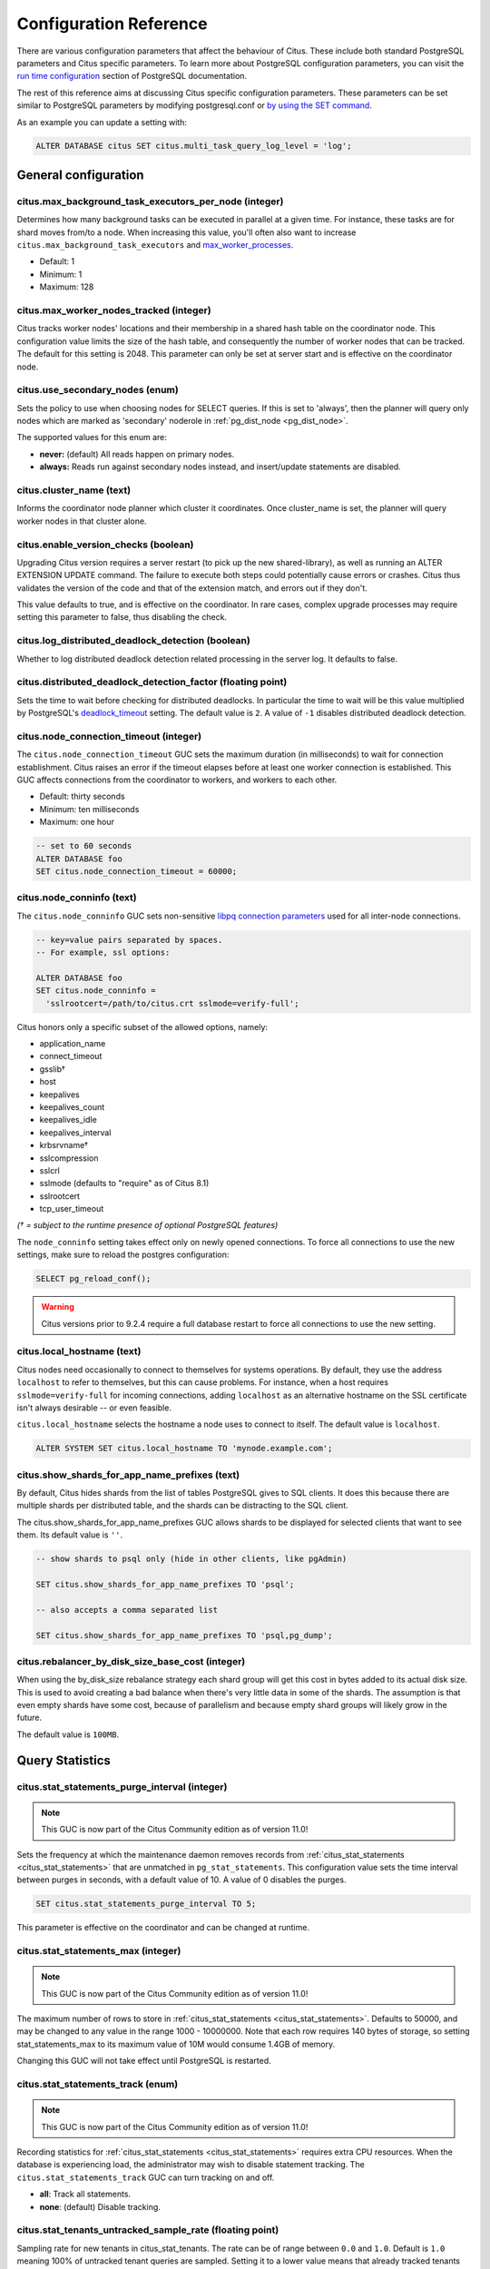 .. _configuration:

Configuration Reference
=======================

There are various configuration parameters that affect the behaviour of Citus. These include both standard PostgreSQL parameters and Citus specific parameters. To learn more about PostgreSQL configuration parameters, you can visit the `run time configuration <http://www.postgresql.org/docs/current/static/runtime-config.html>`_ section of PostgreSQL documentation.

The rest of this reference aims at discussing Citus specific configuration parameters. These parameters can be set similar to PostgreSQL parameters by modifying postgresql.conf or `by using the SET command <http://www.postgresql.org/docs/current/static/config-setting.html>`_.

As an example you can update a setting with:

.. code-block:: postgresql

    ALTER DATABASE citus SET citus.multi_task_query_log_level = 'log';


General configuration
---------------------------------------

.. _max_background_task_executors_per_node:

citus.max_background_task_executors_per_node (integer)
$$$$$$$$$$$$$$$$$$$$$$$$$$$$$$$$$$$$$$$$$$$$$$$$$$$$$$

Determines how many background tasks can be executed in parallel at a given
time. For instance, these tasks are for shard moves from/to a node. When
increasing this value, you'll often also want to increase
``citus.max_background_task_executors`` and `max_worker_processes
<https://www.postgresql.org/docs/current/runtime-config-resource.html#GUC-MAX-WORKER-PROCESSES>`_.

* Default: 1
* Minimum: 1
* Maximum: 128 

citus.max_worker_nodes_tracked (integer)
$$$$$$$$$$$$$$$$$$$$$$$$$$$$$$$$$$$$$$$$$$$$$$$$

Citus tracks worker nodes' locations and their membership in a shared hash table on the coordinator node. This configuration value limits the size of the hash table, and consequently the number of worker nodes that can be tracked. The default for this setting is 2048. This parameter can only be set at server start and is effective on the coordinator node.

citus.use_secondary_nodes (enum)
$$$$$$$$$$$$$$$$$$$$$$$$$$$$$$$$

Sets the policy to use when choosing nodes for SELECT queries. If this
is set to 'always', then the planner will query only nodes which are
marked as 'secondary' noderole in :ref:`pg_dist_node <pg_dist_node>`.

The supported values for this enum are:

* **never:** (default) All reads happen on primary nodes.

* **always:** Reads run against secondary nodes instead, and insert/update statements are disabled.

citus.cluster_name (text)
$$$$$$$$$$$$$$$$$$$$$$$$$

Informs the coordinator node planner which cluster it coordinates. Once
cluster_name is set, the planner will query worker nodes in that cluster alone.

.. _enable_version_checks:

citus.enable_version_checks (boolean)
$$$$$$$$$$$$$$$$$$$$$$$$$$$$$$$$$$$$$

Upgrading Citus version requires a server restart (to pick up the new
shared-library), as well as running an ALTER EXTENSION UPDATE command. The
failure to execute both steps could potentially cause errors or crashes. Citus
thus validates the version of the code and that of the extension match, and
errors out if they don't.

This value defaults to true, and is effective on the coordinator. In rare cases,
complex upgrade processes may require setting this parameter to false, thus
disabling the check.

citus.log_distributed_deadlock_detection (boolean)
$$$$$$$$$$$$$$$$$$$$$$$$$$$$$$$$$$$$$$$$$$$$$$$$$$

Whether to log distributed deadlock detection related processing in the server log. It defaults to false.

citus.distributed_deadlock_detection_factor (floating point)
$$$$$$$$$$$$$$$$$$$$$$$$$$$$$$$$$$$$$$$$$$$$$$$$$$$$$$$$$$$$

Sets the time to wait before checking for distributed deadlocks. In particular the time to wait will be this value multiplied by PostgreSQL's `deadlock_timeout <https://www.postgresql.org/docs/current/static/runtime-config-locks.html>`_ setting. The default value is ``2``. A value of ``-1`` disables distributed deadlock detection.

.. _node_connection_timeout:

citus.node_connection_timeout (integer)
$$$$$$$$$$$$$$$$$$$$$$$$$$$$$$$$$$$$$$$$

The ``citus.node_connection_timeout`` GUC sets the maximum duration (in milliseconds) to wait for connection establishment. Citus raises an error if the timeout elapses before at least one worker connection is established. This GUC affects connections from the coordinator to workers, and workers to each other.

* Default: thirty seconds
* Minimum: ten milliseconds
* Maximum: one hour

.. code-block:: postgresql

  -- set to 60 seconds
  ALTER DATABASE foo
  SET citus.node_connection_timeout = 60000;

.. _node_conninfo:

citus.node_conninfo (text)
$$$$$$$$$$$$$$$$$$$$$$$$$$$$$$$$$$$$$$$$

The ``citus.node_conninfo`` GUC sets non-sensitive `libpq connection parameters <https://www.postgresql.org/docs/current/static/libpq-connect.html#LIBPQ-PARAMKEYWORDS>`_ used for all inter-node connections.

.. code-block:: postgresql

  -- key=value pairs separated by spaces.
  -- For example, ssl options:

  ALTER DATABASE foo
  SET citus.node_conninfo =
    'sslrootcert=/path/to/citus.crt sslmode=verify-full';

Citus honors only a specific subset of the allowed options, namely:

* application_name
* connect_timeout
* gsslib†
* host
* keepalives
* keepalives_count
* keepalives_idle
* keepalives_interval
* krbsrvname†
* sslcompression
* sslcrl
* sslmode  (defaults to "require" as of Citus 8.1)
* sslrootcert
* tcp_user_timeout

*(† = subject to the runtime presence of optional PostgreSQL features)*

The ``node_conninfo`` setting takes effect only on newly opened connections. To force all connections to use the new settings, make sure to reload the postgres configuration:

.. code-block:: postgresql

   SELECT pg_reload_conf();

.. warning::

   Citus versions prior to 9.2.4 require a full database restart to force all connections to use the new setting.

.. _local_hostname:

citus.local_hostname (text)
$$$$$$$$$$$$$$$$$$$$$$$$$$$

Citus nodes need occasionally to connect to themselves for systems operations.
By default, they use the address ``localhost`` to refer to themselves, but this
can cause problems. For instance, when a host requires ``sslmode=verify-full``
for incoming connections, adding ``localhost`` as an alternative hostname on
the SSL certificate isn't always desirable -- or even feasible.

``citus.local_hostname`` selects the hostname a node uses to connect to itself.
The default value is ``localhost``.

.. code-block:: postgresql

   ALTER SYSTEM SET citus.local_hostname TO 'mynode.example.com';

.. _show_shards_for_app_name_prefixes:

citus.show_shards_for_app_name_prefixes (text)
$$$$$$$$$$$$$$$$$$$$$$$$$$$$$$$$$$$$$$$$$$$$$$

By default, Citus hides shards from the list of tables PostgreSQL gives to SQL
clients. It does this because there are multiple shards per distributed table,
and the shards can be distracting to the SQL client.

The citus.show_shards_for_app_name_prefixes GUC allows shards to be displayed
for selected clients that want to see them. Its default value is ``''``.

.. code-block:: psql

   -- show shards to psql only (hide in other clients, like pgAdmin)

   SET citus.show_shards_for_app_name_prefixes TO 'psql';

   -- also accepts a comma separated list

   SET citus.show_shards_for_app_name_prefixes TO 'psql,pg_dump';

.. _rebalancer_by_disk_size_base_cost:

citus.rebalancer_by_disk_size_base_cost (integer)
$$$$$$$$$$$$$$$$$$$$$$$$$$$$$$$$$$$$$$$$$$$$$$$$$

When using the by_disk_size rebalance strategy each shard group 
will get this cost in bytes added to its actual disk size. This 
is used to avoid creating a bad balance when there's very little 
data in some of the shards. The assumption is that even empty 
shards have some cost, because of parallelism and because empty 
shard groups will likely grow in the future.

The default value is ``100MB``.

Query Statistics
---------------------------

citus.stat_statements_purge_interval (integer)
$$$$$$$$$$$$$$$$$$$$$$$$$$$$$$$$$$$$$$$$$$$$$$$

.. note::

   This GUC is now part of the Citus Community edition as of
   version 11.0!

Sets the frequency at which the maintenance daemon removes records from :ref:`citus_stat_statements <citus_stat_statements>` that are unmatched in ``pg_stat_statements``. This configuration value sets the time interval between purges in seconds, with a default value of 10. A value of 0 disables the purges.

.. code-block:: psql

   SET citus.stat_statements_purge_interval TO 5;

This parameter is effective on the coordinator and can be changed at runtime.

citus.stat_statements_max (integer)
$$$$$$$$$$$$$$$$$$$$$$$$$$$$$$$$$$$

.. note::

   This GUC is now part of the Citus Community edition as of
   version 11.0!

The maximum number of rows to store in :ref:`citus_stat_statements <citus_stat_statements>`. Defaults to 50000, and may be changed to any value in the range 1000 - 10000000. Note that each row requires 140 bytes of storage, so setting stat_statements_max to its maximum value of 10M would consume 1.4GB of memory.

Changing this GUC will not take effect until PostgreSQL is restarted.

citus.stat_statements_track (enum)
$$$$$$$$$$$$$$$$$$$$$$$$$$$$$$$$$$

.. note::

   This GUC is now part of the Citus Community edition as of
   version 11.0!

Recording statistics for :ref:`citus_stat_statements <citus_stat_statements>`
requires extra CPU resources. When the database is experiencing load, the
administrator may wish to disable statement tracking. The
``citus.stat_statements_track`` GUC can turn tracking on and off. 

* **all**: Track all statements.
* **none**: (default) Disable tracking.

.. _stat_tenants_untracked_sample_rate:

citus.stat_tenants_untracked_sample_rate (floating point)
$$$$$$$$$$$$$$$$$$$$$$$$$$$$$$$$$$$$$$$$$$$$$$$$$$$$$$$$$

Sampling rate for new tenants in citus_stat_tenants. The rate can be of range between ``0.0`` and ``1.0``. Default is ``1.0`` meaning 100% of untracked tenant queries are sampled. Setting it to a lower value means that already tracked tenants have 100% queries sampled, but tenants that are currently untracked are sampled only at the provided rate.

Data Loading
---------------------------

citus.multi_shard_commit_protocol (enum)
$$$$$$$$$$$$$$$$$$$$$$$$$$$$$$$$$$$$$$$$

Sets the commit protocol to use when performing COPY on a hash distributed table. On each individual shard placement, the COPY is performed in a transaction block to ensure that no data is ingested if an error occurs during the COPY. However, there is a particular failure case in which the COPY succeeds on all placements, but a (hardware) failure occurs before all transactions commit. This parameter can be used to prevent data loss in that case by choosing between the following commit protocols: 

* **2pc:** (default) The transactions in which COPY is performed on the shard placements are first prepared using PostgreSQL's `two-phase commit <http://www.postgresql.org/docs/current/static/sql-prepare-transaction.html>`_ and then committed. Failed commits can be manually recovered or aborted using COMMIT PREPARED or ROLLBACK PREPARED, respectively. When using 2pc, `max_prepared_transactions <http://www.postgresql.org/docs/current/static/runtime-config-resource.html>`_ should be increased on all the workers, typically to the same value as max_connections.

* **1pc:** The transactions in which COPY is performed on the shard placements are committed in a single round. Data may be lost if a commit fails after COPY succeeds on all placements (rare).

citus.shard_count (integer)
$$$$$$$$$$$$$$$$$$$$$$$$$$$$$$$$$$$$$$$$$$$$

Sets the shard count for hash-partitioned tables and defaults to 32. This value is used by
the :ref:`create_distributed_table <create_distributed_table>` UDF when creating
hash-partitioned tables. This parameter can be set at run-time and is effective on the coordinator. 

citus.shard_max_size (integer)
$$$$$$$$$$$$$$$$$$$$$$$$$$$$$$$$$$$$$

Sets the maximum size to which a shard will grow before it gets split and defaults to 1GB. When the source file's size (which is used for staging) for one shard exceeds this configuration value, the database ensures that a new shard gets created. This parameter can be set at run-time and is effective on the coordinator.

.. _replicate_reference_tables_on_activate:

citus.replicate_reference_tables_on_activate (boolean)
$$$$$$$$$$$$$$$$$$$$$$$$$$$$$$$$$$$$$$$$$$$$$$$$$$$$$$

Reference table shards must be placed on all nodes which have distributed
tables. By default, reference table shards are copied to a node at node
activation time, that is, when such functions as :ref:`citus_add_node` or
:ref:`citus_activate_node` are called. However, node activation might be an
inconvenient time to copy the placements, because it can take a long time when
there are large reference tables.

You can defer reference table replication by setting the
``citus.replicate_reference_tables_on_activate`` GUC to 'off'. Reference table
replication will then happen when we create new shards on the node. For instance,
when calling :ref:`create_distributed_table`, :ref:`create_reference_table`,
or when the shard rebalancer moves shards to the new node.

The default value for this GUC is 'on'.

.. _metadata_sync_mode:

citus.metadata_sync_mode (enum)
$$$$$$$$$$$$$$$$$$$$$$$$$$$$$$$

.. note::

   Requires superuser access to change.

This GUC determines how Citus synchronizes :ref:`metadata <metadata_tables>`
across nodes. By default Citus updates all metadata in a single transaction for
consistency. However, PostgreSQL has a hard memory limit related to cache
invalidations, and Citus metadata syncing for a large cluster can fail from
memory exhaustion.

As a workaround, Citus provides an optional nontransactional sync mode which
uses a series of smaller transactions. While this mode works in limited memory,
there's a possibility of transactions failing and leaving metadata in an
inconsistency state. To help with this potential problem, nontransactional
metadata sync is designed as an idempotent action, so you can re-run it
repeatedly if needed.

There are two values for this GUC:

* **transactional:** (Default) Synchronize all metadata in a single transaction.

* **nontransactional:** Synchronize metadata using multiple small transactions.

Examples:

.. code-block:: postgresql

   -- to add a new node and sync nontransactionally

   SET citus.metadata_sync_mode TO 'nontransactional';
   SELECT citus_add_node(<ip>, <port>);

   -- to manually (re)sync

   SET citus.metadata_sync_mode TO 'nontransactional';
   SELECT start_metadata_sync_to_all_nodes();

We advise trying transactional mode first, and switching to nontransactional
only if a memory failure occurs.

Planner Configuration
------------------------------------------------

.. _local_table_join_policy:

citus.local_table_join_policy (enum)
$$$$$$$$$$$$$$$$$$$$$$$$$$$$$$$$$$$$

This GUC determines how Citus moves data when doing a join between local and
distributed tables. Customizing the join policy can help reduce the amount of
data sent between worker nodes.

Citus will send either the local or distributed tables to nodes as necessary to
support the join. Copying table data is referred to as a "conversion." If a
local table is converted, then it will be sent to any workers that need its
data to perform the join.  If a distributed table is converted, then it will be
collected in the coordinator to support the join.  The citus planner will send
only the necessary rows doing a conversion.

There are four modes available to express conversion preference:

* **auto:** (Default) Citus will convert either all local or all distributed
  tables to support local and distributed table joins. Citus decides which to
  convert using a heuristic. It will convert distributed tables if they are
  joined using a constant filter on a unique index (such as a primary key).
  This ensures less data gets moved between workers.

* **never:** Citus will not allow joins between local and distributed tables.

* **prefer-local:** Citus will prefer converting local tables to support local
  and distributed table joins.

* **prefer-distributed:** Citus will prefer converting distributed tables to
  support local and distributed table joins. If the distributed tables are
  huge, using this option might result in moving lots of data between workers.

For example, assume ``citus_table`` is a distributed table distributed by the
column ``x``, and that ``postgres_table`` is a local table:

.. code-block:: postgresql

   CREATE TABLE citus_table(x int primary key, y int);
   SELECT create_distributed_table('citus_table', 'x');

   CREATE TABLE postgres_table(x int, y int);

   -- even though the join is on primary key, there isn't a constant filter
   -- hence postgres_table will be sent to worker nodes to support the join
   SELECT * FROM citus_table JOIN postgres_table USING (x);

   -- there is a constant filter on a primary key, hence the filtered row
   -- from the distributed table will be pulled to coordinator to support the join
   SELECT * FROM citus_table JOIN postgres_table USING (x) WHERE citus_table.x = 10;

   SET citus.local_table_join_policy to 'prefer-distributed';
   -- since we prefer distributed tables, citus_table will be pulled to coordinator
   -- to support the join. Note that citus_table can be huge.
   SELECT * FROM citus_table JOIN postgres_table USING (x);

   SET citus.local_table_join_policy to 'prefer-local';
   -- even though there is a constant filter on primary key for citus_table
   -- postgres_table will be sent to necessary workers because we are using 'prefer-local'.
   SELECT * FROM citus_table JOIN postgres_table USING (x) WHERE citus_table.x = 10;

citus.limit_clause_row_fetch_count (integer)
$$$$$$$$$$$$$$$$$$$$$$$$$$$$$$$$$$$$$$$$$$$$$$$$$$$$$

Sets the number of rows to fetch per task for limit clause optimization. In some cases, select queries with limit clauses may need to fetch all rows from each task to generate results. In those cases, and where an approximation would produce meaningful results, this configuration value sets the number of rows to fetch from each shard. Limit approximations are disabled by default and this parameter is set to -1. This value can be set at run-time and is effective on the coordinator.

citus.count_distinct_error_rate (floating point)
$$$$$$$$$$$$$$$$$$$$$$$$$$$$$$$$$$$$$$$$$$$$$$$$$$$$$$

Citus can calculate count(distinct) approximates using the postgresql-hll extension. This configuration entry sets the desired error rate when calculating count(distinct). 0.0, which is the default, disables approximations for count(distinct); and 1.0 provides no guarantees about the accuracy of results. We recommend setting this parameter to 0.005 for best results. This value can be set at run-time and is effective on the coordinator.

citus.task_assignment_policy (enum)
$$$$$$$$$$$$$$$$$$$$$$$$$$$$$$$$$$$$$$

.. note::

   This GUC is applicable for queries against :ref:`reference_tables`.

Sets the policy to use when assigning tasks to workers. The coordinator assigns tasks to workers based on shard locations. This configuration value specifies the policy to use when making these assignments. Currently, there are three possible task assignment policies which can be used.

* **greedy:** The greedy policy is the default and aims to evenly distribute tasks across workers.

* **round-robin:** The round-robin policy assigns tasks to workers in a round-robin fashion alternating between different replicas. This enables much better cluster utilization when the shard count for a table is low compared to the number of workers.

* **first-replica:** The first-replica policy assigns tasks on the basis of the insertion order of placements (replicas) for the shards. In other words, the fragment query for a shard is simply assigned to the worker which has the first replica of that shard. This method allows you to have strong guarantees about which shards will be used on which nodes (i.e. stronger memory residency guarantees).

This parameter can be set at run-time and is effective on the coordinator.

.. _enable_non_colocated_router_query_pushdown:

enable_non_colocated_router_query_pushdown (boolean)
$$$$$$$$$$$$$$$$$$$$$$$$$$$$$$$$$$$$$$$$$$$$$$$$$$$$

Enables router planner for the queries that reference non-colocated distributed tables.

Normally, router planner planner is only enabled for
the queries that reference colocated distributed tables 
because it is not guaranteed to have the target shards 
always on the same node, e.g., after rebalancing the 
shards. For this reason, while enabling this flag allows 
some degree of optimization for the queries that reference 
non-colocated distributed tables, it is not guaranteed 
that the same query will work after rebalancing the shards 
or altering the shard count of one of those distributed 
tables.

The default is ``off``.


Intermediate Data Transfer
-------------------------------------------------------------------

.. _binary_worker_copy_format:

citus.binary_worker_copy_format (boolean)
$$$$$$$$$$$$$$$$$$$$$$$$$$$$$$$$$$$$$$$$$

Use the binary copy format to transfer intermediate data between workers. During large table joins, Citus may have to dynamically repartition and shuffle data between different workers. For Postgres 13 and lower, the default for this setting is ``false``, which means text encoding is used to transfer this data. For Postgres 14 and higher, the default is ``true``. Setting this parameter is ``true`` instructs the database to use PostgreSQL’s binary serialization format to transfer data. The parameter is effective on the workers and needs to be changed in the postgresql.conf file. After editing the config file, users can send a SIGHUP signal or restart the server for this change to take effect.

citus.max_intermediate_result_size (integer)
$$$$$$$$$$$$$$$$$$$$$$$$$$$$$$$$$$$$$$$$$$$$

The maximum size in KB of intermediate results for CTEs that are unable to be pushed down to worker nodes for execution, and for complex subqueries. The default is 1GB, and a value of -1 means no limit. Queries exceeding the limit will be canceled and produce an error message.

DDL
-------------------------------------------------------------------

.. _enable_ddl_prop:

citus.enable_ddl_propagation (boolean)
$$$$$$$$$$$$$$$$$$$$$$$$$$$$$$$$$$$$$$$$$$$$$

Specifies whether to automatically propagate DDL changes from the coordinator to all workers. The default value is true. Because some schema changes require an access exclusive lock on tables and because the automatic propagation applies to all workers sequentially it can make a Citus cluster temporarily less responsive. You may choose to disable this setting and propagate changes manually.

.. note::

  For a list of DDL propagation support, see :ref:`ddl_prop_support`.

.. _enable_local_ref_fkeys:

citus.enable_local_reference_table_foreign_keys (boolean)
$$$$$$$$$$$$$$$$$$$$$$$$$$$$$$$$$$$$$$$$$$$$$$$$$$$$$$$$$

This setting, enabled by default, allows foreign keys to be created between reference and local
tables. For the feature to work, the coordinator node must be registered with itself, using
:ref:`citus_add_node`.

Note that foreign keys between reference tables and local tables come at a slight cost. When
you create the foreign key, Citus must add the plain table to Citus' metadata, and
track it in :ref:`partition_table`. Local tables that are added to metadata inherit the same
limitations as reference tables (see :ref:`ddl` and :ref:`citus_sql_reference`)..

If you drop the foreign keys, Citus will automatically remove such local tables from metadata,
which eliminates such limitations on those tables.

.. _enable_change_data_capture:

citus.enable_change_data_capture (boolean)
$$$$$$$$$$$$$$$$$$$$$$$$$$$$$$$$$$$$$$$$$$$$$$$$$$$$$$$$$

This setting, disabled by default, causes Citus to alter the ``wal2json`` and
``pgoutput`` logical decoders to work with distributed tables. Specifically, it
rewrites the names of shards (e.g. ``foo_102027``) in decoder output to the
base names of the distributed tables (e.g. ``foo``).  It also avoids publishing
duplicate events during tenant isolation and shard split/move/rebalance
operations.

For an example of using this GUC, see :ref:`cdc`.

.. _enable_schema_based_sharding:

citus.enable_schema_based_sharding (boolean)
$$$$$$$$$$$$$$$$$$$$$$$$$$$$$$$$$$$$$$$$$$$$

With the parameter set to `ON` all created schemas will be distributed by default. Distributed schemas are automatically associated with individual colocation groups such that the tables created in those schemas will be automatically converted to colocated distributed tables without a shard key. This setting can be modified for individual sessions.

For an example of using this GUC, see :ref:`microservices_tutorial`.

.. _executor_configuration:

Executor Configuration
------------------------------------------------------------

General
$$$$$$$

citus.all_modifications_commutative
************************************

Citus enforces commutativity rules and acquires appropriate locks for modify operations in order to guarantee correctness of behavior. For example, it assumes that an INSERT statement commutes with another INSERT statement, but not with an UPDATE or DELETE statement. Similarly, it assumes that an UPDATE or DELETE statement does not commute with another UPDATE or DELETE statement. This means that UPDATEs and DELETEs require Citus to acquire stronger locks.

If you have UPDATE statements that are commutative with your INSERTs or other UPDATEs, then you can relax these commutativity assumptions by setting this parameter to true. When this parameter is set to true, all commands are considered commutative and claim a shared lock, which can improve overall throughput. This parameter can be set at runtime and is effective on the coordinator.

.. _multi_task_logging:

citus.multi_task_query_log_level (enum)
*****************************************

Sets a log-level for any query which generates more than one task (i.e. which
hits more than one shard). This is useful during a multi-tenant application
migration, as you can choose to error or warn for such queries, to find them and
add a tenant_id filter to them. This parameter can be set at runtime and is
effective on the coordinator. The default value for this parameter is 'off'.

The supported values for this enum are:

* **off:** Turn off logging any queries which generate multiple tasks (i.e. span multiple shards)

* **debug:** Logs statement at DEBUG severity level.

* **log:** Logs statement at LOG severity level. The log line will include the SQL query that was run.

* **notice:** Logs statement at NOTICE severity level.

* **warning:** Logs statement at WARNING severity level.

* **error:** Logs statement at ERROR severity level.

Note that it may be useful to use :code:`error` during development testing, and a lower log-level like :code:`log` during actual production deployment. Choosing ``log`` will cause multi-task queries to appear in the database logs with the query itself shown after "STATEMENT."

.. code-block:: text

  LOG:  multi-task query about to be executed
  HINT:  Queries are split to multiple tasks if they have to be split into several queries on the workers.
  STATEMENT:  select * from foo;

citus.propagate_set_commands (enum)
***********************************

Determines which SET commands are propagated from the coordinator to workers.
The default value for this parameter is 'none'.

The supported values are:

* **none:** no SET commands are propagated.

* **local:** only SET LOCAL commands are propagated.

citus.enable_repartition_joins (boolean)
****************************************

Ordinarily, attempting to perform :ref:`repartition_joins` with the adaptive executor will fail with an error message. However, setting ``citus.enable_repartition_joins`` to true allows Citus to perform the join. The default value is false.

.. _enable_repartitioned_insert_select:

citus.enable_repartitioned_insert_select (boolean)
**************************************************

By default, an INSERT INTO … SELECT statement that cannot be pushed down will attempt to repartition rows from the SELECT statement and transfer them between workers for insertion. However, if the target table has too many shards then repartitioning will probably not perform well. The overhead of processing the shard intervals when determining how to partition the results is too great. Repartitioning can be disabled manually by setting ``citus.enable_repartitioned_insert_select`` to false.

citus.enable_binary_protocol (boolean)
**************************************

Setting this parameter to true instructs the coordinator node to use
PostgreSQL's binary serialization format (when applicable) to transfer data
with workers. Some column types do not support binary serialization.

Enabling this parameter is mostly useful when the workers must return large
amounts of data.  Examples are when a lot of rows are requested, the rows have
many columns, or they use big types such as ``hll`` from the postgresql-hll
extension.

The default value is ``true``. When set to ``false``, all results are
encoded and transferred in text format.

.. _max_shared_pool_size:

citus.max_shared_pool_size (integer)
************************************

Specifies the maximum number of connections that the coordinator node, across
all simultaneous sessions, is allowed to make per remote node. PostgreSQL must
allocate fixed resources for every connection and this GUC helps ease
connection pressure on workers.

Without connection throttling, every multi-shard query creates connections on
each worker proportional to the number of shards it accesses (in particular, up
to #shards/#workers). Running dozens of multi-shard queries at once can easily
hit worker nodes' ``max_connections`` limit, causing queries to fail.

By default, the value is automatically set equal to the coordinator's own
``max_connections``, which isn't guaranteed to match that of the workers (see
the note below). The value -1 disables throttling.

.. note::

  There are certain operations that do not obey citus.max_shared_pool_size,
  most importantly repartition joins. That's why it can be prudent to increase
  the max_connections on the workers a bit higher than max_connections
  on the coordinator. This gives extra space for connections required for
  repartition queries on the workers.



.. _local_share_pool_size:

citus.local_shared_pool_size (integer)
**************************************

Specifies the maximum number of connections, across all simultaneous
sessions, is allowed to make to the local node. This setting is relevant
when the local node has shards, such as Citus on Single Node.

By default, the value is automatically set equal to the half of the node's
own ``max_connections``.

The setting provides similar throttling as :ref:`max_shared_pool_size`, however
only for local node. The goal is that Citus should refrain to use all the avaliable
connection slots in ``max_connections`` and allow the client backends (e.g.,
``psql``) to have enough space to connect. The value -1 disables throttling.


.. _max_adaptive_executor_pool_size:

citus.max_adaptive_executor_pool_size (integer)
***********************************************

Whereas :ref:`max_shared_pool_size` limits worker connections across all
sessions, ``max_adaptive_executor_pool_size`` limits worker connections from
just the *current* session. This GUC is useful for:

* Preventing a single backend from getting all the worker resources
* Providing priority management: designate low priority sessions with low
  max_adaptive_executor_pool_size, and high priority sessions with higher
  values

The default value is 16.

.. _executor_slow_start_interval:

citus.executor_slow_start_interval (integer)
********************************************

Time to wait in milliseconds between opening connections to the same worker
node.

When the individual tasks of a multi-shard query take very little time, they
can often be finished over a single (often already cached) connection. To avoid
redundantly opening additional connections, the executor waits between
connection attempts for the configured number of milliseconds. At the end of
the interval, it increases the number of connections it is allowed to open next
time.

For long queries (those taking >500ms), slow start might add latency, but for
short queries it's faster. The default value is 10ms.

.. _max_cached_conns_per_worker:

citus.max_cached_conns_per_worker (integer)
*******************************************

Each backend opens connections to the workers to query the shards. At the end
of the transaction, the configured number of connections is kept open to speed
up subsequent commands.  Increasing this value will reduce the latency of
multi-shard queries, but will also increase overhead on the workers.

The default value is 1. A larger value such as 2 might be helpful for clusters
that use a small number of concurrent sessions, but it's not wise to go much
further (e.g. 16 would be too high).

.. _force_max_query_parallelization:

citus.force_max_query_parallelization (boolean)
***********************************************

Simulates the deprecated and now nonexistent real-time executor. This is used
to open as many connections as possible to maximize query parallelization.

When this GUC is enabled, Citus will force the adaptive executor to use as many
connections as possible while executing a parallel distributed query. If not
enabled, the executor might choose to use fewer connections to optimize overall
query execution throughput. Internally, setting this true will end up using one
connection per task.

One place where this is useful is in a transaction whose first query is
lightweight and requires few connections, while a subsequent query would
benefit from more connections. Citus decides how many connections to use in a
transaction based on the first statement, which can throttle other queries
unless we use the GUC to provide a hint.

.. code-block:: postgresql

    BEGIN;
    -- add this hint
    SET citus.force_max_query_parallelization TO ON;

    -- a lightweight query that doesn't require many connections
    SELECT count(*) FROM table WHERE filter = x;

    -- a query that benefits from more connections, and can obtain
    -- them since we forced max parallelization above
    SELECT ... very .. complex .. SQL;
    COMMIT;

The default value is false.

Explain output
$$$$$$$$$$$$$$$$$$$$$$$$$$$$$$$$$$$$$$$

citus.explain_all_tasks (boolean)
************************************************

By default, Citus shows the output of a single, arbitrary task when running `EXPLAIN <http://www.postgresql.org/docs/current/static/sql-explain.html>`_ on a distributed query. In most cases, the explain output will be similar across tasks. Occasionally, some of the tasks will be planned differently or have much higher execution times. In those cases, it can be useful to enable this parameter, after which the EXPLAIN output will include all tasks. This may cause the EXPLAIN to take longer.

.. _explain_analyze_sort_method:

citus.explain_analyze_sort_method (enum)
************************************************

Determines the sort method of the tasks in the output of EXPLAIN ANALYZE.
The default value of citus.explain_analyze_sort_method is ``execution-time``.

The supported values are:

* **execution-time:** sort by execution time.

* **taskId:** sort by task id.

